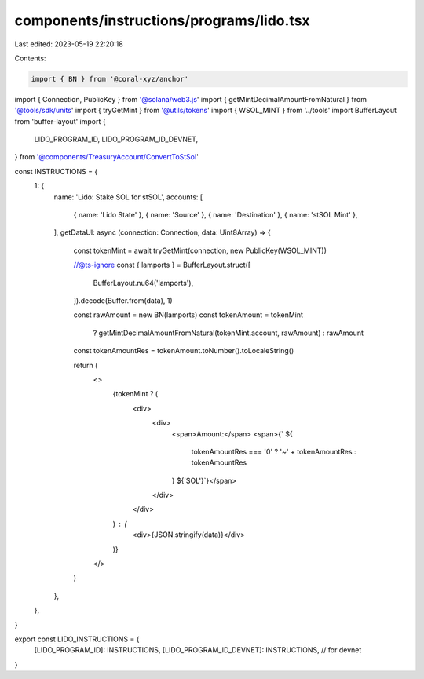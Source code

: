 components/instructions/programs/lido.tsx
=========================================

Last edited: 2023-05-19 22:20:18

Contents:

.. code-block:: tsx

    import { BN } from '@coral-xyz/anchor'
import { Connection, PublicKey } from '@solana/web3.js'
import { getMintDecimalAmountFromNatural } from '@tools/sdk/units'
import { tryGetMint } from '@utils/tokens'
import { WSOL_MINT } from '../tools'
import BufferLayout from 'buffer-layout'
import {
  LIDO_PROGRAM_ID,
  LIDO_PROGRAM_ID_DEVNET,
} from '@components/TreasuryAccount/ConvertToStSol'

const INSTRUCTIONS = {
  1: {
    name: 'Lido: Stake SOL for stSOL',
    accounts: [
      { name: 'Lido State' },
      { name: 'Source' },
      { name: 'Destination' },
      { name: 'stSOL Mint' },
    ],
    getDataUI: async (connection: Connection, data: Uint8Array) => {
      const tokenMint = await tryGetMint(connection, new PublicKey(WSOL_MINT))

      //@ts-ignore
      const { lamports } = BufferLayout.struct([
        BufferLayout.nu64('lamports'),
      ]).decode(Buffer.from(data), 1)

      const rawAmount = new BN(lamports)
      const tokenAmount = tokenMint
        ? getMintDecimalAmountFromNatural(tokenMint.account, rawAmount)
        : rawAmount

      const tokenAmountRes = tokenAmount.toNumber().toLocaleString()

      return (
        <>
          {tokenMint ? (
            <div>
              <div>
                <span>Amount:</span>
                <span>{` ${
                  tokenAmountRes === '0' ? '~' + tokenAmountRes : tokenAmountRes
                } ${'SOL'}`}</span>
              </div>
            </div>
          ) : (
            <div>{JSON.stringify(data)}</div>
          )}
        </>
      )
    },
  },
}

export const LIDO_INSTRUCTIONS = {
  [LIDO_PROGRAM_ID]: INSTRUCTIONS,
  [LIDO_PROGRAM_ID_DEVNET]: INSTRUCTIONS, // for devnet
}


